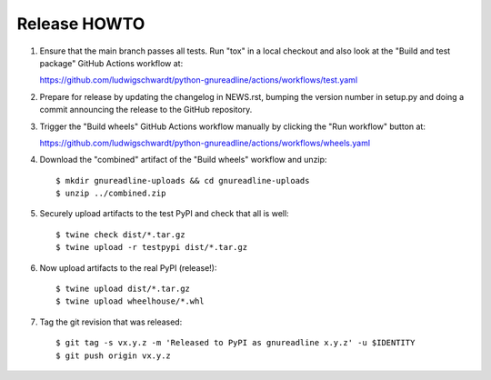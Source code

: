 Release HOWTO
=============

1. Ensure that the main branch passes all tests. Run "tox" in a local checkout
   and also look at the "Build and test package" GitHub Actions workflow at:

   https://github.com/ludwigschwardt/python-gnureadline/actions/workflows/test.yaml

2. Prepare for release by updating the changelog in NEWS.rst, bumping the
   version number in setup.py and doing a commit announcing the release to
   the GitHub repository.

3. Trigger the "Build wheels" GitHub Actions workflow manually by clicking the
   "Run workflow" button at:

   https://github.com/ludwigschwardt/python-gnureadline/actions/workflows/wheels.yaml

4. Download the "combined" artifact of the "Build wheels" workflow and unzip::

   $ mkdir gnureadline-uploads && cd gnureadline-uploads
   $ unzip ../combined.zip

5. Securely upload artifacts to the test PyPI and check that all is well::

   $ twine check dist/*.tar.gz
   $ twine upload -r testpypi dist/*.tar.gz

6. Now upload artifacts to the real PyPI (release!)::

   $ twine upload dist/*.tar.gz
   $ twine upload wheelhouse/*.whl

7. Tag the git revision that was released::

    $ git tag -s vx.y.z -m 'Released to PyPI as gnureadline x.y.z' -u $IDENTITY
    $ git push origin vx.y.z
